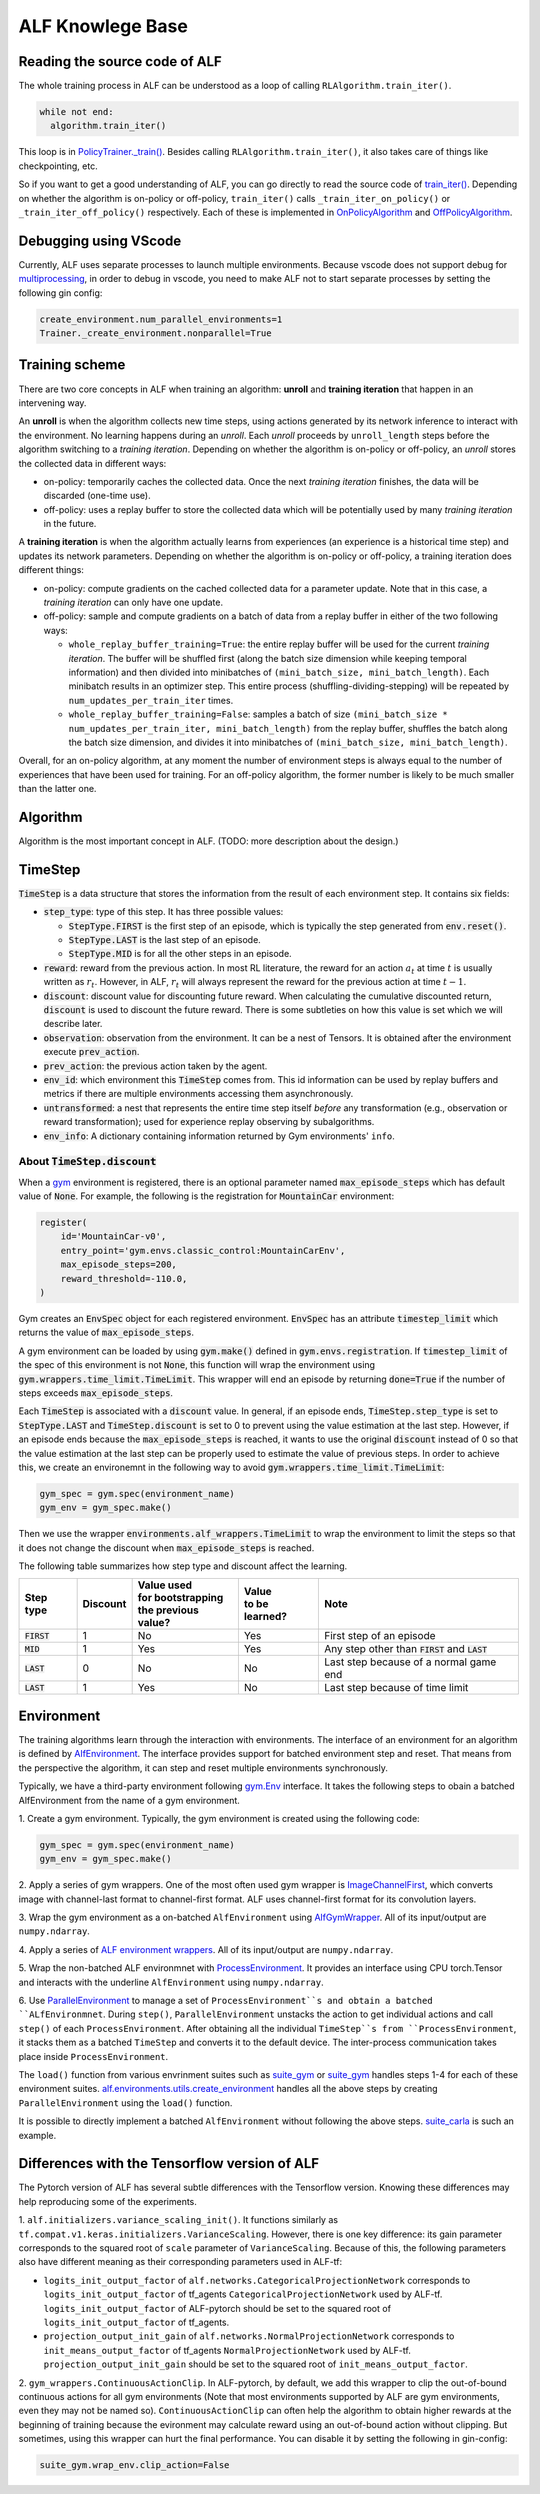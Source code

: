 ALF Knowlege Base
=================

Reading the source code of ALF
-------------------------------------------

The whole training process in ALF can be understood as a loop of calling
``RLAlgorithm.train_iter()``.

.. code-block:: python

  while not end:
    algorithm.train_iter()

This loop is in `PolicyTrainer._train() <../api/alf.trainers.html#alf.trainers.policy_trainer>`_.
Besides calling ``RLAlgorithm.train_iter()``, it also takes care of things like
checkpointing, etc.

So if you want to get a good understanding of ALF, you can go directly to
read the source code of `train_iter() <../api/alf.algorithms.html#alf.algorithms.rl_algorithm>`_.
Depending on whether the algorithm is on-policy or off-policy, ``train_iter()``
calls ``_train_iter_on_policy()`` or ``_train_iter_off_policy()`` respectively. Each of these
is implemented in `OnPolicyAlgorithm <../api/alf.algorithms.html#alf.algorithms.on_policy_algorithm>`_
and `OffPolicyAlgorithm <../api/alf.algorithms.html#alf.algorithms.off_policy_algorithm>`_.


Debugging using VScode
----------------------

Currently, ALF uses separate processes to launch multiple environments. Because
vscode does not support debug for `multiprocessing
<https://github.com/microsoft/ptvsd/issues/1706>`_, in order to debug in vscode,
you need to make ALF not to start separate processes by setting the following
gin config:

.. code-block:: python

  create_environment.num_parallel_environments=1
  Trainer._create_environment.nonparallel=True

Training scheme
---------------

There are two core concepts in ALF when training an algorithm: **unroll** and
**training iteration** that happen in an intervening way.

An **unroll** is when the algorithm collects new time steps, using actions
generated by its network inference to interact with the environment. No learning
happens during an `unroll`. Each `unroll` proceeds by ``unroll_length`` steps
before the algorithm switching to a `training iteration`. Depending on whether
the algorithm is on-policy or off-policy, an `unroll` stores the collected data
in different ways:

- on-policy: temporarily caches the collected data. Once the next `training iteration`
  finishes, the data will be discarded (one-time use).
- off-policy: uses a replay buffer to store the collected data which will be
  potentially used by many `training iteration` in the future.

A **training iteration** is when the algorithm actually learns from experiences
(an experience is a historical time step) and updates its network parameters.
Depending on whether the algorithm is on-policy or off-policy, a training
iteration does different things:

- on-policy: compute gradients on the cached collected data for a parameter update.
  Note that in this case, a `training iteration` can only have one update.
- off-policy: sample and compute gradients on a batch of data from a replay buffer
  in either of the two following ways:

  - ``whole_replay_buffer_training=True``: the entire replay buffer will be used
    for the current `training iteration`. The buffer will be shuffled first
    (along the batch size dimension while keeping temporal information) and then
    divided into minibatches of ``(mini_batch_size, mini_batch_length)``.
    Each minibatch results in an optimizer step. This entire process
    (shuffling-dividing-stepping) will be repeated by ``num_updates_per_train_iter``
    times.
  - ``whole_replay_buffer_training=False``: samples a batch of size
    ``(mini_batch_size * num_updates_per_train_iter, mini_batch_length)`` from
    the replay buffer, shuffles the batch along the batch size dimension, and
    divides it into minibatches of ``(mini_batch_size, mini_batch_length)``.

Overall, for an on-policy algorithm, at any moment the number of environment steps
is always equal to the number of experiences that have been used for training. For
an off-policy algorithm, the former number is likely to be much smaller than the
latter one.

Algorithm
---------

Algorithm is the most important concept in ALF. (TODO: more description about
the design.)


TimeStep
--------

:code:`TimeStep` is a data structure that stores the information from the result
of each environment step. It contains six fields:

* :code:`step_type`: type of this step. It has three possible values:

  - :code:`StepType.FIRST` is the first step of an episode, which is typically
    the step generated from :code:`env.reset()`.

  - :code:`StepType.LAST` is the last step of an episode.

  - :code:`StepType.MID` is for all the other steps in an episode.

* :code:`reward`: reward from the previous action. In most RL literature, the
  reward for an action :math:`a_t` at time :math:`t` is usually written as
  :math:`r_t`. However, in ALF, :math:`r_t` will always represent the reward for
  the previous action at time :math:`t-1`.

* :code:`discount`: discount value for discounting future reward. When
  calculating the cumulative discounted return, :code:`discount` is used to
  discount the future reward. There is some subtleties on how this value is set
  which we will describe later.

* :code:`observation`: observation from the environment. It can be a nest of
  Tensors. It is obtained after the environment execute :code:`prev_action`.

* :code:`prev_action`: the previous action taken by the agent.

* :code:`env_id`: which environment this :code:`TimeStep` comes from. This id
  information can be used by replay buffers and metrics if there are multiple
  environments accessing them asynchronously.

* :code:`untransformed`: a nest that represents the entire time step itself
  *before* any transformation (e.g., observation or reward transformation);
  used for experience replay observing by subalgorithms.

* :code:`env_info`: A dictionary containing information returned by Gym
  environments' ``info``.

About :code:`TimeStep.discount`
^^^^^^^^^^^^^^^^^^^^^^^^^^^^^^^

When a `gym <https://https://gym.openai.com/>`_ environment is registered, there
is an optional parameter named :code:`max_episode_steps` which has default value
of :code:`None`. For example, the following is the registration for
:code:`MountainCar` environment:

.. code-block:: python

  register(
      id='MountainCar-v0',
      entry_point='gym.envs.classic_control:MountainCarEnv',
      max_episode_steps=200,
      reward_threshold=-110.0,
  )

Gym creates an :code:`EnvSpec` object for each registered environment.
:code:`EnvSpec` has an attribute :code:`timestep_limit` which returns the value
of :code:`max_episode_steps`.

A gym environment can be loaded by using :code:`gym.make()` defined in
:code:`gym.envs.registration`. If :code:`timestep_limit` of the spec of this
environment is not :code:`None`, this function will wrap the environment using
:code:`gym.wrappers.time_limit.TimeLimit`. This wrapper will end an episode by
returning :code:`done=True` if the number of steps exceeds
:code:`max_episode_steps`.

Each :code:`TimeStep` is associated with a :code:`discount` value. In general,
if an episode ends, :code:`TimeStep.step_type` is set to :code:`StepType.LAST`
and :code:`TimeStep.discount` is set to 0 to prevent using the value estimation
at the last step. However, if an episode ends because the
:code:`max_episode_steps` is reached, it wants to use the original
:code:`discount` instead of 0 so that the value estimation at the last step can
be properly used to estimate the value of previous steps. In order to achieve
this, we create an environemnt in the following way to avoid
:code:`gym.wrappers.time_limit.TimeLimit`:

.. code-block:: python

  gym_spec = gym.spec(environment_name)
  gym_env = gym_spec.make()

Then we use the wrapper :code:`environments.alf_wrappers.TimeLimit` to wrap
the environment to limit the steps so that it does not change the discount when
:code:`max_episode_steps` is reached.

The following table summarizes how step type and discount affect the learning.

============== ======== ===================== ================ ===================================================
Step type      Discount | Value used          | Value          Note
                        | for bootstrapping   | to be learned?
                        | the previous value?
============== ======== ===================== ================ ===================================================
:code:`FIRST`   1           No                  Yes            First step of an episode
:code:`MID`     1           Yes                 Yes            Any step other than :code:`FIRST` and :code:`LAST`
:code:`LAST`    0           No                  No             Last step because of a normal game end
:code:`LAST`    1           Yes                 No             Last step because of time limit
============== ======== ===================== ================ ===================================================


Environment
-----------

The training algorithms learn through the interaction with environments. The
interface of an environment for an algorithm is defined by `AlfEnvironment <../api/alf.environments.html#alf.environments.alf_environment.AlfEnvironment>`_.
The interface provides support for batched environment step and reset. That means
from the perspective the algorithm, it can step and reset multiple environments
synchronously.

Typically, we have a third-party environment following `gym.Env <https://github.com/openai/gym/blob/2ec4881c22b129d1f06173d136529477c0d8d975/gym/core.py#L8>`_
interface. It takes the following steps to obain a batched AlfEnvironment from
the name of a gym environment.

1. Create a gym environment. Typically, the gym environment is created using the
following code:

.. code-block:: python

    gym_spec = gym.spec(environment_name)
    gym_env = gym_spec.make()

2. Apply a series of gym wrappers. One of the most often used gym wrapper is
`ImageChannelFirst <../api/alf.environments.html#alf.environments.gym_wrappers.ImageChannelFirst>`_,
which converts image with channel-last format to channel-first format. ALF
uses channel-first format for its convolution layers.

3. Wrap the gym environment as a on-batched ``AlfEnvironment`` using
`AlfGymWrapper <../api/alf.environments.html#alf.environments.alf_gym_wrappers.AlfGymWrapper>`_.
All of its input/output are ``numpy.ndarray``.

4. Apply a series of `ALF environment wrappers <../api/alf.environments.html#alf.environments.alf_wrappers>`_.
All of its input/output are ``numpy.ndarray``.

5. Wrap the non-batched ALF environmnet with `ProcessEnvironment <../api/alf.environments.html#alf.environments.process_environment.ProcessEnvironment>`_.
It provides an interface using CPU torch.Tensor and interacts with the underline
``AlfEnvironment`` using ``numpy.ndarray``.

6. Use `ParallelEnvironment <../api/alf.environments.html#alf.environments.parallel_environment.ParallelEnvironment>`_
to manage a set of ``ProcessEnvironment``s and obtain a batched ``ALfEnvironmnet``.
During ``step()``, ``ParallelEnvironment`` unstacks the action to get individual
actions and call ``step()`` of each ``ProcessEnvironment``. After obtaining all
the individual ``TimeStep``s from ``ProcessEnvironment``, it stacks them as a
batched ``TimeStep`` and converts it to the default device. The inter-process
communication takes place inside ``ProcessEnvironment``.

The ``load()`` function from various envrinment suites such as `suite_gym <../api/alf.environments.html#alf.environments.suite_gym.load>`_
or `suite_gym <../api/alf.environments.html#alf.environments.suite_socialbot.load>`_
handles steps 1-4 for each of these environment suites. `alf.environments.utils.create_environment <../api/alf.environments.html#alf.environments.utils.create_environment>`_
handles all the above steps by creating ``ParallelEnvironment`` using the ``load()``
function.

It is possible to directly implement a batched ``AlfEnvironment`` without following
the above steps. `suite_carla <../api/alf.environments.html#alf.environments.suite_carla>`_
is such an example.


Differences with the Tensorflow version of ALF
----------------------------------------------

The Pytorch version of ALF has several subtle differences with the Tensorflow version.
Knowing these differences may help reproducing some of the experiments.

1. ``alf.initializers.variance_scaling_init()``. It functions similarly as
``tf.compat.v1.keras.initializers.VarianceScaling``.
However, there is one key difference: its gain parameter corresponds to the squared
root of ``scale`` parameter of ``VarianceScaling``. Because of this, the following
parameters also have different meaning as their corresponding parameters used in
ALF-tf:

* ``logits_init_output_factor`` of ``alf.networks.CategoricalProjectionNetwork``
  corresponds to ``logits_init_output_factor`` of tf_agents ``CategoricalProjectionNetwork``
  used by ALF-tf.  ``logits_init_output_factor`` of ALF-pytorch should be set to
  the squared root of ``logits_init_output_factor`` of tf_agents.

* ``projection_output_init_gain`` of ``alf.networks.NormalProjectionNetwork``
  corresponds to ``init_means_output_factor`` of tf_agents ``NormalProjectionNetwork``
  used by ALF-tf.  ``projection_output_init_gain`` should be set to the squared
  root of ``init_means_output_factor``.

2. ``gym_wrappers.ContinuousActionClip``. In ALF-pytorch, by default, we add this
wrapper to clip the out-of-bound continuous actions for all gym environments
(Note that most environments supported by ALF are gym environments, even they
may not be named so). ``ContinuousActionClip`` can often help the algorithm to
obtain higher rewards at the beginning of training because the evironment may
calculate reward using an out-of-bound action without clipping. But sometimes,
using this wrapper can hurt the final performance. You can disable it by setting
the following in gin-config:

.. code-block:: python

  suite_gym.wrap_env.clip_action=False
